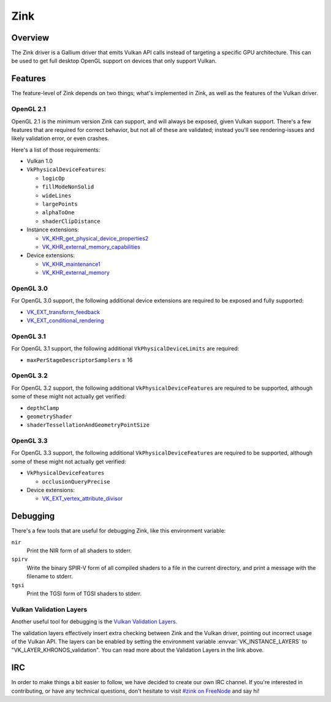 Zink
====

Overview
--------

The Zink driver is a Gallium driver that emits Vulkan API calls instead
of targeting a specific GPU architecture. This can be used to get full
desktop OpenGL support on devices that only support Vulkan.

Features
--------

The feature-level of Zink depends on two things; what's implemented in Zink,
as well as the features of the Vulkan driver.

OpenGL 2.1
^^^^^^^^^^

OpenGL 2.1 is the minimum version Zink can support, and will always be
exposed, given Vulkan support. There's a few features that are required
for correct behavior, but not all of these are validated; instead you'll
see rendering-issues and likely validation error, or even crashes.

Here's a list of those requirements:

* Vulkan 1.0
* ``VkPhysicalDeviceFeatures``:

  * ``logicOp``
  * ``fillModeNonSolid``
  * ``wideLines``
  * ``largePoints``
  * ``alphaToOne``
  * ``shaderClipDistance``

* Instance extensions:

  * `VK_KHR_get_physical_device_properties2`_
  * `VK_KHR_external_memory_capabilities`_

* Device extensions:

  * `VK_KHR_maintenance1`_
  * `VK_KHR_external_memory`_

OpenGL 3.0
^^^^^^^^^^

For OpenGL 3.0 support, the following additional device extensions are
required to be exposed and fully supported:

* `VK_EXT_transform_feedback`_
* `VK_EXT_conditional_rendering`_


OpenGL 3.1
^^^^^^^^^^

For OpenGL 3.1 support, the following additional ``VkPhysicalDeviceLimits``
are required:

* ``maxPerStageDescriptorSamplers`` ≥ 16

OpenGL 3.2
^^^^^^^^^^

For OpenGL 3.2 support, the following additional ``VkPhysicalDeviceFeatures``
are required to be supported, although some of these might not actually get
verified:

* ``depthClamp``
* ``geometryShader``
* ``shaderTessellationAndGeometryPointSize``

OpenGL 3.3
^^^^^^^^^^

For OpenGL 3.3 support, the following additional ``VkPhysicalDeviceFeatures``
are required to be supported, although some of these might not actually get
verified:

* ``VkPhysicalDeviceFeatures``

  * ``occlusionQueryPrecise``

* Device extensions:

  * `VK_EXT_vertex_attribute_divisor`_

Debugging
---------

There's a few tools that are useful for debugging Zink, like this environment
variable:

.. envvar:: ZINK_DEBUG <flags> ("")

``nir``
   Print the NIR form of all shaders to stderr.
``spirv``
   Write the binary SPIR-V form of all compiled shaders to a file in the
   current directory, and print a message with the filename to stderr.
``tgsi``
   Print the TGSI form of TGSI shaders to stderr.

Vulkan Validation Layers
^^^^^^^^^^^^^^^^^^^^^^^^

Another useful tool for debugging is the `Vulkan Validation Layers
<https://github.com/KhronosGroup/Vulkan-ValidationLayers/blob/master/README.md>`_.

The validation layers effectively insert extra checking between Zink and the
Vulkan driver, pointing out incorrect usage of the Vulkan API. The layers can
be enabled by setting the environment variable :envvar:`VK_INSTANCE_LAYERS` to
"VK_LAYER_KHRONOS_validation". You can read more about the Validation Layers
in the link above.

IRC
---

In order to make things a bit easier to follow, we have decided to create our
own IRC channel. If you're interested in contributing, or have any technical
questions, don't hesitate to visit `#zink on FreeNode
<irc://irc.freenode.net/zink>`_ and say hi!


.. _VK_KHR_get_physical_device_properties2: https://www.khronos.org/registry/vulkan/specs/1.2-extensions/man/html/VK_KHR_get_physical_device_properties2.html
.. _VK_KHR_external_memory_capabilities: https://www.khronos.org/registry/vulkan/specs/1.2-extensions/man/html/VK_KHR_external_memory_capabilities.html
.. _VK_KHR_maintenance1: https://www.khronos.org/registry/vulkan/specs/1.2-extensions/man/html/VK_KHR_maintenance1.html
.. _VK_KHR_external_memory: https://www.khronos.org/registry/vulkan/specs/1.2-extensions/man/html/VK_KHR_external_memory.html
.. _VK_EXT_transform_feedback: https://www.khronos.org/registry/vulkan/specs/1.2-extensions/man/html/VK_EXT_transform_feedback.html
.. _VK_EXT_conditional_rendering: https://www.khronos.org/registry/vulkan/specs/1.2-extensions/man/html/VK_EXT_conditional_rendering.html
.. _VK_EXT_vertex_attribute_divisor: https://www.khronos.org/registry/vulkan/specs/1.2-extensions/man/html/VK_EXT_vertex_attribute_divisor.html
